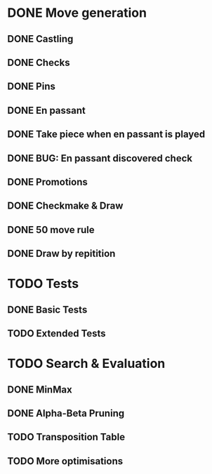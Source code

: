 * DONE Move generation
** DONE Castling
** DONE Checks
** DONE Pins
** DONE En passant
** DONE Take piece when en passant is played
** DONE BUG: En passant discovered check
** DONE Promotions
** DONE Checkmake & Draw
** DONE 50 move rule
** DONE Draw by repitition

* TODO Tests
** DONE Basic Tests
** TODO Extended Tests

* TODO Search & Evaluation
** DONE MinMax
** DONE Alpha-Beta Pruning
** TODO Transposition Table
** TODO More optimisations
